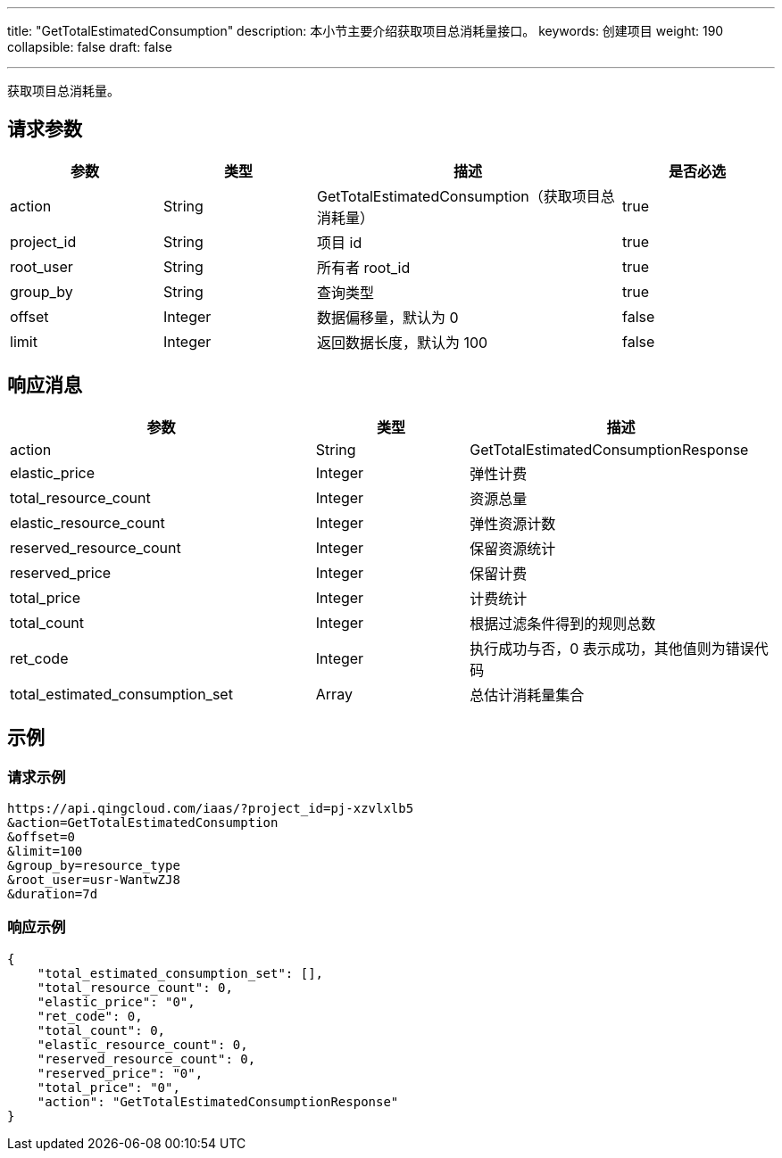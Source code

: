 ---
title: "GetTotalEstimatedConsumption"
description: 本小节主要介绍获取项目总消耗量接口。 
keywords: 创建项目
weight: 190
collapsible: false
draft: false

---

获取项目总消耗量。

== 请求参数

[cols="1,1,2,1"] 
|===
| 参数 | 类型 | 描述 | 是否必选

| action
| String
| GetTotalEstimatedConsumption（获取项目总消耗量）
| true

| project_id
| String
| 项目 id
| true

| root_user
| String
| 所有者 root_id
| true

| group_by
| String
| 查询类型
| true

| offset
| Integer
| 数据偏移量，默认为 0
| false

| limit
| Integer
| 返回数据长度，默认为 100
| false
|===

== 响应消息

[cols="2,1,2"] 
|===
| 参数 | 类型 | 描述

| action
| String
| GetTotalEstimatedConsumptionResponse

| elastic_price
| Integer
| 弹性计费

| total_resource_count
| Integer
| 资源总量

| elastic_resource_count
| Integer
| 弹性资源计数

| reserved_resource_count
| Integer
| 保留资源统计

| reserved_price
| Integer
| 保留计费

| total_price
| Integer
| 计费统计

| total_count
| Integer
| 根据过滤条件得到的规则总数

| ret_code
| Integer
| 执行成功与否，0 表示成功，其他值则为错误代码

| total_estimated_consumption_set
| Array
| 总估计消耗量集合
|===

== 示例

=== 请求示例

[,url]
----
https://api.qingcloud.com/iaas/?project_id=pj-xzvlxlb5
&action=GetTotalEstimatedConsumption
&offset=0
&limit=100
&group_by=resource_type
&root_user=usr-WantwZJ8
&duration=7d
----

=== 响应示例

[,json]
----
{
    "total_estimated_consumption_set": [],
    "total_resource_count": 0,
    "elastic_price": "0",
    "ret_code": 0,
    "total_count": 0,
    "elastic_resource_count": 0,
    "reserved_resource_count": 0,
    "reserved_price": "0",
    "total_price": "0",
    "action": "GetTotalEstimatedConsumptionResponse"
}
----

